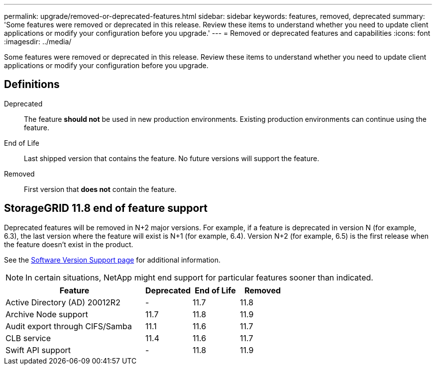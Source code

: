---
permalink: upgrade/removed-or-deprecated-features.html
sidebar: sidebar
keywords: features, removed, deprecated
summary: 'Some features were removed or deprecated in this release. Review these items to understand whether you need to update client applications or modify your configuration before you upgrade.'
---
= Removed or deprecated features and capabilities
:icons: font
:imagesdir: ../media/

[.lead]
Some features were removed or deprecated in this release. Review these items to understand whether you need to update client applications or modify your configuration before you upgrade.

== Definitions

Deprecated:: The feature *should not* be used in new production environments. Existing production environments can continue using the feature.
End of Life:: Last shipped version that contains the feature. No future versions will support the feature.
Removed:: First version that *does not* contain the feature.

== StorageGRID 11.8 end of feature support

Deprecated features will be removed in N+2 major versions. For example, if a feature is deprecated in version N (for example, 6.3), the last version where the feature will exist is N+1 (for example, 6.4). Version N+2 (for example, 6.5) is the first release when the feature doesn't exist in the product.

See the https://mysupport.netapp.com/site/info/version-support[Software Version Support page^] for additional information.

NOTE: In certain situations, NetApp might end support for particular features sooner than indicated.

[cols="3a,1a,1a,1a" options="header"]
|===
| Feature| Deprecated| End of Life| Removed

| Active Directory (AD) 20012R2
| -
| 11.7
| 11.8

| Archive Node support
| 11.7
| 11.8
| 11.9

| Audit export through CIFS/Samba
| 11.1
| 11.6
|11.7

| CLB service
| 11.4
| 11.6
| 11.7

| Swift API support
| -
| 11.8
| 11.9
|===
